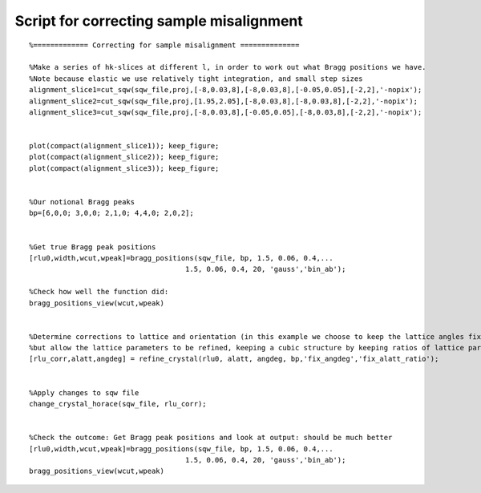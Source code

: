 #########################################
Script for correcting sample misalignment
#########################################

::

   %============= Correcting for sample misalignment ==============

   %Make a series of hk-slices at different l, in order to work out what Bragg positions we have.
   %Note because elastic we use relatively tight integration, and small step sizes
   alignment_slice1=cut_sqw(sqw_file,proj,[-8,0.03,8],[-8,0.03,8],[-0.05,0.05],[-2,2],'-nopix');
   alignment_slice2=cut_sqw(sqw_file,proj,[1.95,2.05],[-8,0.03,8],[-8,0.03,8],[-2,2],'-nopix');
   alignment_slice3=cut_sqw(sqw_file,proj,[-8,0.03,8],[-0.05,0.05],[-8,0.03,8],[-2,2],'-nopix');


   plot(compact(alignment_slice1)); keep_figure;
   plot(compact(alignment_slice2)); keep_figure;
   plot(compact(alignment_slice3)); keep_figure;


   %Our notional Bragg peaks
   bp=[6,0,0; 3,0,0; 2,1,0; 4,4,0; 2,0,2];


   %Get true Bragg peak positions
   [rlu0,width,wcut,wpeak]=bragg_positions(sqw_file, bp, 1.5, 0.06, 0.4,...
					1.5, 0.06, 0.4, 20, 'gauss','bin_ab');

   %Check how well the function did:
   bragg_positions_view(wcut,wpeak)


   %Determine corrections to lattice and orientation (in this example we choose to keep the lattice angles fixed,
   %but allow the lattice parameters to be refined, keeping a cubic structure by keeping ratios of lattice pars to be same):
   [rlu_corr,alatt,angdeg] = refine_crystal(rlu0, alatt, angdeg, bp,'fix_angdeg','fix_alatt_ratio');


   %Apply changes to sqw file
   change_crystal_horace(sqw_file, rlu_corr);


   %Check the outcome: Get Bragg peak positions and look at output: should be much better
   [rlu0,width,wcut,wpeak]=bragg_positions(sqw_file, bp, 1.5, 0.06, 0.4,...
					1.5, 0.06, 0.4, 20, 'gauss','bin_ab');
   bragg_positions_view(wcut,wpeak)
